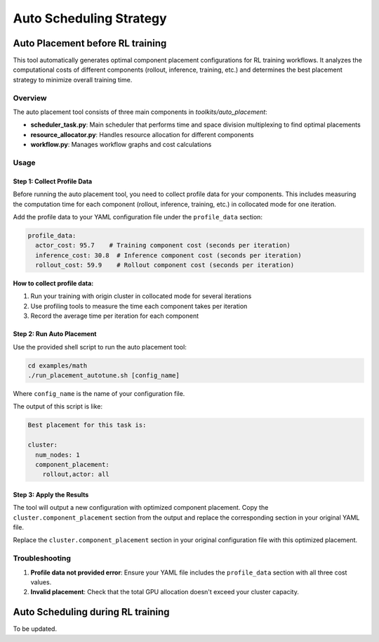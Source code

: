 Auto Scheduling Strategy
================================

Auto Placement before RL training
-----------------------------------

This tool automatically generates optimal component placement configurations for RL training workflows. It analyzes the computational costs of different components (rollout, inference, training, etc.) and determines the best placement strategy to minimize overall training time.

Overview
~~~~~~~~

The auto placement tool consists of three main components in `toolkits/auto_placement`:

- **scheduler_task.py**: Main scheduler that performs time and space division multiplexing to find optimal placements
- **resource_allocator.py**: Handles resource allocation for different components
- **workflow.py**: Manages workflow graphs and cost calculations

Usage
~~~~~

Step 1: Collect Profile Data
^^^^^^^^^^^^^^^^^^^^^^^^^^^^

Before running the auto placement tool, you need to collect profile data for your components. This includes measuring the computation time for each component (rollout, inference, training, etc.) in collocated mode for one iteration.

Add the profile data to your YAML configuration file under the ``profile_data`` section:

.. code-block:: yaml

   profile_data:
     actor_cost: 95.7    # Training component cost (seconds per iteration)
     inference_cost: 30.8  # Inference component cost (seconds per iteration)
     rollout_cost: 59.9    # Rollout component cost (seconds per iteration)

**How to collect profile data:**

1. Run your training with origin cluster in collocated mode for several iterations
2. Use profiling tools to measure the time each component takes per iteration
3. Record the average time per iteration for each component

Step 2: Run Auto Placement
^^^^^^^^^^^^^^^^^^^^^^^^^^

Use the provided shell script to run the auto placement tool:

.. code-block:: bash

   cd examples/math
   ./run_placement_autotune.sh [config_name]

Where ``config_name`` is the name of your configuration file.

The output of this script is like:

.. code-block:: text

   Best placement for this task is:

   cluster:
     num_nodes: 1
     component_placement:
       rollout,actor: all

Step 3: Apply the Results
^^^^^^^^^^^^^^^^^^^^^^^^^

The tool will output a new configuration with optimized component placement. Copy the ``cluster.component_placement`` section from the output and replace the corresponding section in your original YAML file.

Replace the ``cluster.component_placement`` section in your original configuration file with this optimized placement.

Troubleshooting
~~~~~~~~~~~~~~~

1. **Profile data not provided error**: Ensure your YAML file includes the ``profile_data`` section with all three cost values.

2. **Invalid placement**: Check that the total GPU allocation doesn't exceed your cluster capacity.

Auto Scheduling during RL training
------------------------------------

To be updated.